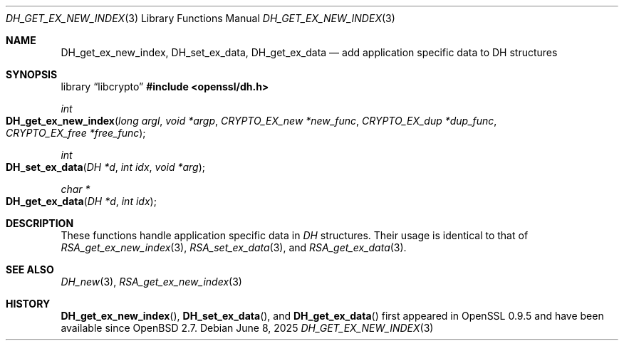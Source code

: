 .\"	$OpenBSD: DH_get_ex_new_index.3,v 1.6 2025/06/08 22:40:29 schwarze Exp $
.\"	OpenSSL a528d4f0 Oct 27 13:40:11 2015 -0400
.\"
.\" This file was written by Ulf Moeller <ulf@openssl.org>.
.\" Copyright (c) 2000 The OpenSSL Project.  All rights reserved.
.\"
.\" Redistribution and use in source and binary forms, with or without
.\" modification, are permitted provided that the following conditions
.\" are met:
.\"
.\" 1. Redistributions of source code must retain the above copyright
.\"    notice, this list of conditions and the following disclaimer.
.\"
.\" 2. Redistributions in binary form must reproduce the above copyright
.\"    notice, this list of conditions and the following disclaimer in
.\"    the documentation and/or other materials provided with the
.\"    distribution.
.\"
.\" 3. All advertising materials mentioning features or use of this
.\"    software must display the following acknowledgment:
.\"    "This product includes software developed by the OpenSSL Project
.\"    for use in the OpenSSL Toolkit. (http://www.openssl.org/)"
.\"
.\" 4. The names "OpenSSL Toolkit" and "OpenSSL Project" must not be used to
.\"    endorse or promote products derived from this software without
.\"    prior written permission. For written permission, please contact
.\"    openssl-core@openssl.org.
.\"
.\" 5. Products derived from this software may not be called "OpenSSL"
.\"    nor may "OpenSSL" appear in their names without prior written
.\"    permission of the OpenSSL Project.
.\"
.\" 6. Redistributions of any form whatsoever must retain the following
.\"    acknowledgment:
.\"    "This product includes software developed by the OpenSSL Project
.\"    for use in the OpenSSL Toolkit (http://www.openssl.org/)"
.\"
.\" THIS SOFTWARE IS PROVIDED BY THE OpenSSL PROJECT ``AS IS'' AND ANY
.\" EXPRESSED OR IMPLIED WARRANTIES, INCLUDING, BUT NOT LIMITED TO, THE
.\" IMPLIED WARRANTIES OF MERCHANTABILITY AND FITNESS FOR A PARTICULAR
.\" PURPOSE ARE DISCLAIMED.  IN NO EVENT SHALL THE OpenSSL PROJECT OR
.\" ITS CONTRIBUTORS BE LIABLE FOR ANY DIRECT, INDIRECT, INCIDENTAL,
.\" SPECIAL, EXEMPLARY, OR CONSEQUENTIAL DAMAGES (INCLUDING, BUT
.\" NOT LIMITED TO, PROCUREMENT OF SUBSTITUTE GOODS OR SERVICES;
.\" LOSS OF USE, DATA, OR PROFITS; OR BUSINESS INTERRUPTION)
.\" HOWEVER CAUSED AND ON ANY THEORY OF LIABILITY, WHETHER IN CONTRACT,
.\" STRICT LIABILITY, OR TORT (INCLUDING NEGLIGENCE OR OTHERWISE)
.\" ARISING IN ANY WAY OUT OF THE USE OF THIS SOFTWARE, EVEN IF ADVISED
.\" OF THE POSSIBILITY OF SUCH DAMAGE.
.\"
.Dd $Mdocdate: June 8 2025 $
.Dt DH_GET_EX_NEW_INDEX 3
.Os
.Sh NAME
.Nm DH_get_ex_new_index ,
.Nm DH_set_ex_data ,
.Nm DH_get_ex_data
.Nd add application specific data to DH structures
.Sh SYNOPSIS
.Lb libcrypto
.In openssl/dh.h
.Ft int
.Fo DH_get_ex_new_index
.Fa "long argl"
.Fa "void *argp"
.Fa "CRYPTO_EX_new *new_func"
.Fa "CRYPTO_EX_dup *dup_func"
.Fa "CRYPTO_EX_free *free_func"
.Fc
.Ft int
.Fo DH_set_ex_data
.Fa "DH *d"
.Fa "int idx"
.Fa "void *arg"
.Fc
.Ft char *
.Fo DH_get_ex_data
.Fa "DH *d"
.Fa "int idx"
.Fc
.Sh DESCRIPTION
These functions handle application specific data in
.Vt DH
structures.
Their usage is identical to that of
.Xr RSA_get_ex_new_index 3 ,
.Xr RSA_set_ex_data 3 ,
and
.Xr RSA_get_ex_data 3 .
.Sh SEE ALSO
.Xr DH_new 3 ,
.Xr RSA_get_ex_new_index 3
.Sh HISTORY
.Fn DH_get_ex_new_index ,
.Fn DH_set_ex_data ,
and
.Fn DH_get_ex_data
first appeared in OpenSSL 0.9.5
and have been available since
.Ox 2.7 .
